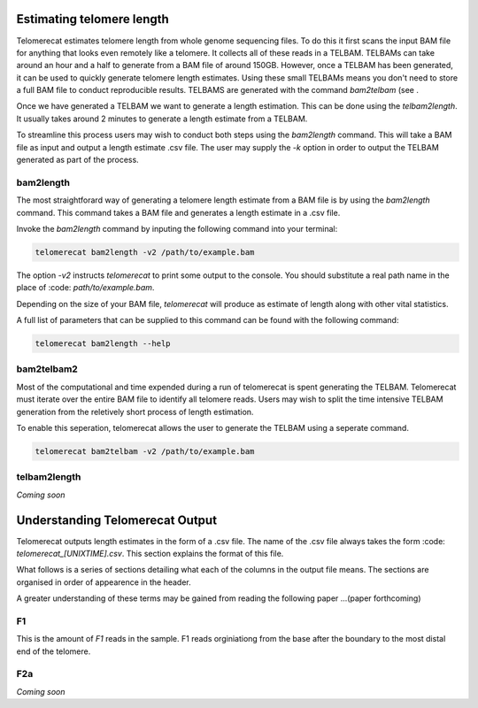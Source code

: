 Estimating telomere length
==========================

Telomerecat estimates telomere length from whole genome sequencing files. To do this it first scans the input BAM file for anything that looks even remotely like a telomere. It collects all of these reads in a TELBAM. TELBAMs can take around an hour and a half to generate from a BAM file of around 150GB. However, once a TELBAM has been generated, it can be used to quickly generate telomere length estimates. Using these small TELBAMs means you don't need to store a full BAM file to conduct reproducible results. TELBAMS are generated with the command `bam2telbam` (see .

Once we have generated a TELBAM we want to generate a length estimation. This can be done using the `telbam2length`. It usually takes around 2 minutes to generate a length estimate from a TELBAM.

To streamline this process users may wish to conduct both steps using the `bam2length` command. This will take a BAM file as input and output a length estimate .csv file. The user may supply the `-k` option in order to output the TELBAM generated as part of the process.


bam2length
++++++++++

The most straightforard way of generating a telomere length estimate from a BAM file is by using the `bam2length` command. This command takes a BAM file and generates a length estimate in a .csv file.

Invoke the `bam2length` command by inputing the following command into your terminal:

.. code-block:: shell
  
    telomerecat bam2length -v2 /path/to/example.bam

The option `-v2` instructs `telomerecat` to print some output to the console. You should substitute a real path name in the place of :code: `path/to/example.bam`.

Depending on the size of your BAM file, `telomerecat` will produce as estimate of length along with other vital statistics. 

A full list of parameters that can be supplied to this command can be found with the following command:

.. code-block:: shell
  
    telomerecat bam2length --help

bam2telbam2
+++++++++++

Most of the computational and time expended during a run of telomerecat is spent generating the TELBAM. Telomerecat must iterate over the entire BAM file to identify all telomere reads. Users may wish to split the time intensive TELBAM generation from the reletively short process of length estimation.

To enable this seperation, telomerecat allows the user to generate the TELBAM using a seperate command.

.. code-block:: shell
  
    telomerecat bam2telbam -v2 /path/to/example.bam
  

telbam2length
+++++++++++++

`Coming soon`

Understanding Telomerecat Output
================================

Telomerecat outputs length estimates in the form of a .csv file. The name of the .csv file always takes the form :code: `telomerecat_[UNIXTIME].csv`. This section explains the format of this file.

What follows is a series of sections detailing what each of the columns in the output file means. The sections are organised in order of appearence in the header.

A greater understanding of these terms may be gained from reading the following paper ...(paper forthcoming)

F1
++

This is the amount of `F1` reads in the sample. F1 reads orginiationg from the base after the boundary to the most distal end of the telomere. 

F2a
+++

`Coming soon`


